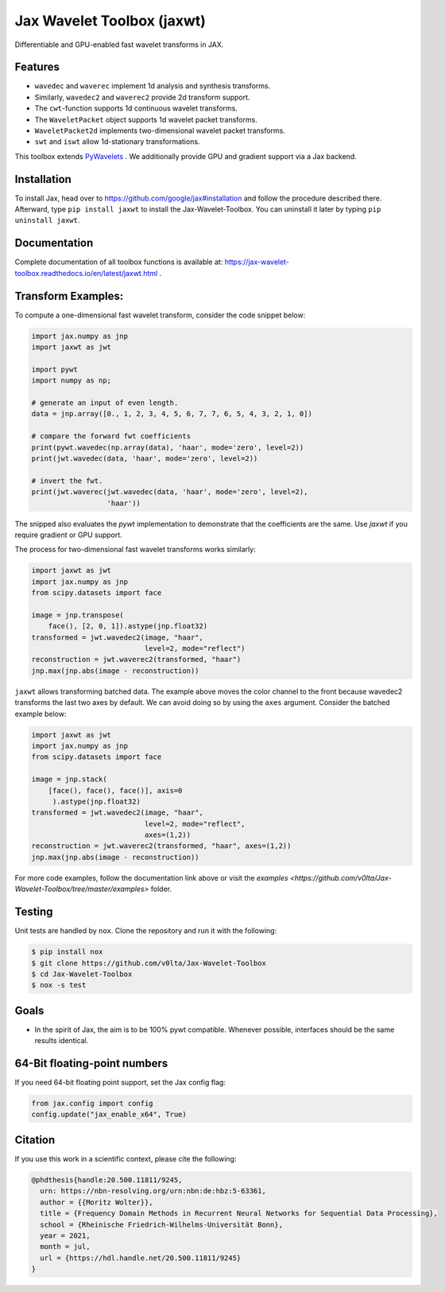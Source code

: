 .. |favicon| image:: https://raw.githubusercontent.com/v0lta/Jax-Wavelet-Toolbox/master/docs/favicon/favicon.ico
    :alt: Shannon-wavelet favicon
    :width: 32
    :target: https://pypi.org/project/jaxwt/

*************************************
|favicon| Jax Wavelet Toolbox (jaxwt)
*************************************


.. image:: https://github.com/v0lta/Jax-Wavelet-Toolbox/actions/workflows/tests.yml/badge.svg 
    :target: https://github.com/v0lta/Jax-Wavelet-Toolbox/actions/workflows/tests.yml
    :alt: GitHub Actions

.. image:: https://readthedocs.org/projects/jax-wavelet-toolbox/badge/?version=latest
    :target: https://jax-wavelet-toolbox.readthedocs.io/en/latest/?badge=latest
    :alt: Documentation Status

.. image:: https://img.shields.io/pypi/pyversions/jaxwt
    :target: https://pypi.org/project/jaxwt/
    :alt: PyPI Versions

.. image:: https://img.shields.io/pypi/v/jaxwt
    :target: https://pypi.org/project/jaxwt/
    :alt: PyPI - Project

.. image:: https://img.shields.io/pypi/l/jaxwt
    :target: https://github.com/v0lta/Jax-Wavelet-Toolbox/blob/master/LICENSE
    :alt: PyPI - License

.. image:: https://img.shields.io/badge/code%20style-black-000000.svg
    :target: https://github.com/psf/black
    :alt: Black code style

.. image:: https://static.pepy.tech/personalized-badge/jaxwt?period=total&units=international_system&left_color=grey&right_color=orange&left_text=Downloads
    :target: https://pepy.tech/project/jaxwt
    :alt: PyPi - downloads


Differentiable and GPU-enabled fast wavelet transforms in JAX. 

Features
""""""""
- ``wavedec`` and ``waverec`` implement 1d analysis and synthesis transforms.
- Similarly, ``wavedec2`` and ``waverec2`` provide 2d transform support.
- The ``cwt``-function supports 1d continuous wavelet transforms.
- The ``WaveletPacket`` object supports 1d wavelet packet transforms.
- ``WaveletPacket2d`` implements two-dimensional wavelet packet transforms.
- ``swt`` and ``iswt`` allow 1d-stationary transformations.

This toolbox extends `PyWavelets <https://pywavelets.readthedocs.io/en/latest/>`_ . 
We additionally provide GPU and gradient support via a Jax backend.

Installation
""""""""""""
To install Jax, head over to https://github.com/google/jax#installation and follow the procedure described there.
Afterward, type ``pip install jaxwt`` to install the Jax-Wavelet-Toolbox. You can uninstall it later by typing ``pip uninstall jaxwt``.

Documentation
"""""""""""""
Complete documentation of all toolbox functions is available at: https://jax-wavelet-toolbox.readthedocs.io/en/latest/jaxwt.html .


Transform Examples:
"""""""""""""""""""

To compute a one-dimensional fast wavelet transform, consider the code snippet below:

.. code-block:: python

  import jax.numpy as jnp
  import jaxwt as jwt

  import pywt
  import numpy as np;

  # generate an input of even length.
  data = jnp.array([0., 1, 2, 3, 4, 5, 6, 7, 7, 6, 5, 4, 3, 2, 1, 0])
  
  # compare the forward fwt coefficients
  print(pywt.wavedec(np.array(data), 'haar', mode='zero', level=2))
  print(jwt.wavedec(data, 'haar', mode='zero', level=2))
  
  # invert the fwt.
  print(jwt.waverec(jwt.wavedec(data, 'haar', mode='zero', level=2),
                    'haar'))

The snipped also evaluates the `pywt` implementation to demonstrate that the coefficients are the same.
Use `jaxwt` if you require gradient or GPU support.

The process for two-dimensional fast wavelet transforms works similarly:

.. code-block:: python

  import jaxwt as jwt
  import jax.numpy as jnp
  from scipy.datasets import face

  image = jnp.transpose(
      face(), [2, 0, 1]).astype(jnp.float32)
  transformed = jwt.wavedec2(image, "haar", 
                             level=2, mode="reflect")
  reconstruction = jwt.waverec2(transformed, "haar")
  jnp.max(jnp.abs(image - reconstruction))

``jaxwt`` allows transforming batched data.
The example above moves the color channel to the front because wavedec2 transforms the last two axes by default.
We can avoid doing so by using the ``axes`` argument. Consider the batched example below:

.. code-block:: python

  import jaxwt as jwt
  import jax.numpy as jnp
  from scipy.datasets import face

  image = jnp.stack(
      [face(), face(), face()], axis=0
       ).astype(jnp.float32)
  transformed = jwt.wavedec2(image, "haar", 
                             level=2, mode="reflect",
                             axes=(1,2))
  reconstruction = jwt.waverec2(transformed, "haar", axes=(1,2))
  jnp.max(jnp.abs(image - reconstruction))

For more code examples, follow the documentation link above or visit
the `examples <https://github.com/v0lta/Jax-Wavelet-Toolbox/tree/master/examples>` folder.



Testing
"""""""
Unit tests are handled by ``nox``. Clone the repository and run it with the following:

.. code-block:: sh

    $ pip install nox
    $ git clone https://github.com/v0lta/Jax-Wavelet-Toolbox
    $ cd Jax-Wavelet-Toolbox
    $ nox -s test

Goals
"""""
- In the spirit of Jax, the aim is to be 100% pywt compatible. Whenever possible, interfaces should be the same
  results identical.


64-Bit floating-point numbers
"""""""""""""""""""""""""""""
If you need 64-bit floating point support, set the Jax config flag: 

.. code-block:: python

    from jax.config import config
    config.update("jax_enable_x64", True)


Citation
"""""""""""

If you use this work in a scientific context, please cite the following:

.. code-block::

  @phdthesis{handle:20.500.11811/9245,
    urn: https://nbn-resolving.org/urn:nbn:de:hbz:5-63361,
    author = {{Moritz Wolter}},
    title = {Frequency Domain Methods in Recurrent Neural Networks for Sequential Data Processing},
    school = {Rheinische Friedrich-Wilhelms-Universität Bonn},
    year = 2021,
    month = jul,
    url = {https://hdl.handle.net/20.500.11811/9245}
  }

